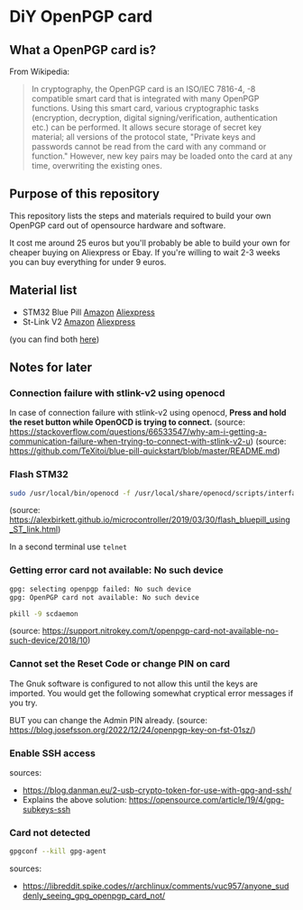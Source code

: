 * DiY OpenPGP card
** What a OpenPGP card is?
   From Wikipedia:
   #+begin_quote
   In cryptography, the OpenPGP card is an ISO/IEC 7816-4, -8
   compatible smart card that is integrated with many OpenPGP
   functions. Using this smart card, various cryptographic tasks
   (encryption, decryption, digital signing/verification,
   authentication etc.) can be performed. It allows secure storage of
   secret key material; all versions of the protocol state, "Private
   keys and passwords cannot be read from the card with any command or
   function." However, new key pairs may be loaded onto the card
   at any time, overwriting the existing ones.
   #+end_quote

** Purpose of this repository
   This repository lists the steps and materials required to build
   your own OpenPGP card out of opensource hardware and software.

   It cost me around 25 euros but you'll probably be able to build
   your own for cheaper buying on Aliexpress or Ebay. If you're
   willing to wait 2-3 weeks you can buy everything for under 9 euros.


** Material list

   - STM32 Blue Pill [[https://www.amazon.fr/ARCELI-STM32F103C8T6-d%C3%A9veloppement-syst%C3%A8me-minimum/dp/B077MJKCVT/][Amazon]] [[https://fr.aliexpress.com/item/1005002317649315.html][Aliexpress]]
   - St-Link V2 [[https://www.amazon.fr/gp/product/B09HJQQ1C6/][Amazon]] [[https://fr.aliexpress.com/item/1766455290.html][Aliexpress]]

   (you can find both [[https://fr.aliexpress.com/item/32792513237.html][here]])




** Notes for later

*** Connection failure with stlink-v2 using openocd
In case of connection failure with stlink-v2 using openocd, *Press and
hold the reset button while OpenOCD is trying to connect.*
(source: https://stackoverflow.com/questions/66533547/why-am-i-getting-a-communication-failure-when-trying-to-connect-with-stlink-v2-u)
(source: https://github.com/TeXitoi/blue-pill-quickstart/blob/master/README.md)

*** Flash STM32

#+begin_src sh
sudo /usr/local/bin/openocd -f /usr/local/share/openocd/scripts/interface/stlink-v2.cfg -f /usr/local/share/openocd/scripts/target/stm32f1x.cfg
#+end_src
(source: https://alexbirkett.github.io/microcontroller/2019/03/30/flash_bluepill_using_ST_link.html)

In a second terminal use =telnet= 

*** Getting error card not available: No such device

#+begin_src sh
gpg: selecting openpgp failed: No such device
gpg: OpenPGP card not available: No such device
#+end_src

#+begin_src sh
pkill -9 scdaemon
#+end_src
(source: https://support.nitrokey.com/t/openpgp-card-not-available-no-such-device/2018/10)

*** Cannot set the Reset Code or change PIN on card

The Gnuk software is configured to not allow this until the keys are
imported. You would get the following somewhat cryptical error
messages if you try.

BUT you can change the Admin PIN already.
(source: https://blog.josefsson.org/2022/12/24/openpgp-key-on-fst-01sz/)


*** Enable SSH access

sources:
- https://blog.danman.eu/2-usb-crypto-token-for-use-with-gpg-and-ssh/
- Explains the above solution: https://opensource.com/article/19/4/gpg-subkeys-ssh


*** Card not detected

#+begin_src sh
gpgconf --kill gpg-agent
#+end_src

sources:
- [[https://libreddit.spike.codes/r/archlinux/comments/vuc957/anyone_suddenly_seeing_gpg_openpgp_card_not/]]
